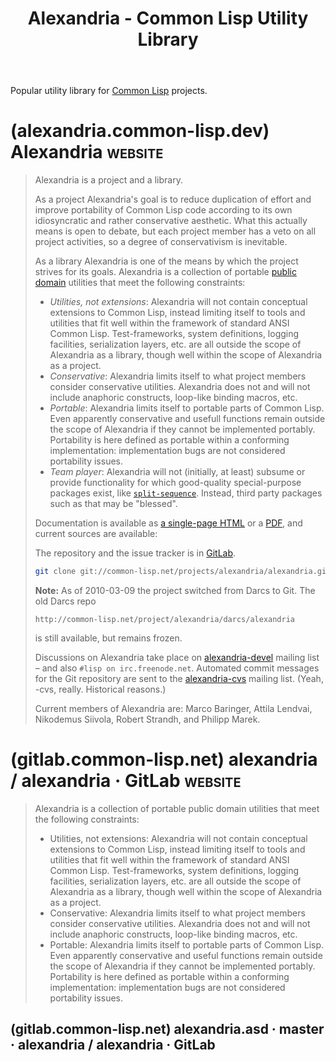:PROPERTIES:
:ID:       3d02cd3c-10dc-4c4d-aa8d-e265dd1ffc38
:END:
#+title: Alexandria - Common Lisp Utility Library
#+filetags: :open_source:common_lisp:lisp:software:

Popular utility library for [[id:b5fb5c4b-d10f-4bca-91e1-a5e946ef0c83][Common Lisp]] projects.
* (alexandria.common-lisp.dev) Alexandria                           :website:
:PROPERTIES:
:ID:       787339e7-fc9e-41d8-b385-0212b145bef6
:ROAM_REFS: https://alexandria.common-lisp.dev/
:END:

#+begin_quote
  Alexandria is a project and a library.

  As a project Alexandria's goal is to reduce duplication of effort and improve portability of Common Lisp code according to its own idiosyncratic and rather conservative aesthetic.  What this actually means is open to debate, but each project member has a veto on all project activities, so a degree of conservativism is inevitable.

  As a library Alexandria is one of the means by which the project strives for its goals.  Alexandria is a collection of portable [[http://common-lisp.net/project/alexandria/darcs/alexandria/LICENCE][public domain]] utilities that meet the following constraints:

  - /Utilities, not extensions/: Alexandria will not contain conceptual extensions to Common Lisp, instead limiting itself to tools and utilities that fit well within the framework of standard ANSI Common Lisp.  Test-frameworks, system definitions, logging facilities, serialization layers, etc. are all outside the scope of Alexandria as a library, though well within the scope of Alexandria as a project.
  - /Conservative/: Alexandria limits itself to what project members consider conservative utilities.  Alexandria does not and will not include anaphoric constructs, loop-like binding macros, etc.
  - /Portable/: Alexandria limits itself to portable parts of Common Lisp.  Even apparently conservative and usefull functions remain outside the scope of Alexandria if they cannot be implemented portably.  Portability is here defined as portable within a conforming implementation: implementation bugs are not considered portability issues.
  - /Team player/: Alexandria will not (initially, at least) subsume or provide functionality for which good-quality special-purpose packages exist, like [[http://www.cliki.net/SPLIT-SEQUENCE][=split-sequence=]].  Instead, third party packages such as that may be "blessed".

  Documentation is available as [[https://alexandria.common-lisp.dev/draft/alexandria.html][a single-page HTML]] or a [[https://alexandria.common-lisp.dev/draft/alexandria.pdf][PDF]], and current sources are available:

  The repository and the issue tracker is in [[https://gitlab.common-lisp.net/alexandria/alexandria][GitLab]].

  #+begin_src sh
    git clone git://common-lisp.net/projects/alexandria/alexandria.git
  #+end_src

  *Note:* As of 2010-03-09 the project switched from Darcs to Git.  The old Darcs repo

  #+begin_example
    http://common-lisp.net/project/alexandria/darcs/alexandria
  #+end_example

  is still available, but remains frozen.

  Discussions on Alexandria take place on [[http://common-lisp.net/cgi-bin/mailman/listinfo/alexandria-devel][alexandria-devel]] mailing list -- and also =#lisp on irc.freenode.net=.  Automated commit messages for the Git repository are sent to the [[http://common-lisp.net/cgi-bin/mailman/listinfo/alexandria-cvs][alexandria-cvs]] mailing list.  (Yeah, -cvs, really.  Historical reasons.)

  Current members of Alexandria are: Marco Baringer, Attila Lendvai, Nikodemus Siivola, Robert Strandh, and Philipp Marek.
#+end_quote
* (gitlab.common-lisp.net) alexandria / alexandria · GitLab         :website:
:PROPERTIES:
:ID:       564037ee-32f0-4b22-8f01-c22b745938dc
:ROAM_REFS: https://gitlab.common-lisp.net/alexandria/alexandria
:END:

#+begin_quote
  Alexandria is a collection of portable public domain utilities that meet the following constraints:
  - Utilities, not extensions: Alexandria will not contain conceptual extensions to Common Lisp, instead limiting itself to tools and utilities that fit well within the framework of standard ANSI Common Lisp.  Test-frameworks, system definitions, logging facilities, serialization layers, etc. are all outside the scope of Alexandria as a library, though well within the scope of Alexandria as a project.
  - Conservative: Alexandria limits itself to what project members consider conservative utilities.  Alexandria does not and will not include anaphoric constructs, loop-like binding macros, etc.
  - Portable: Alexandria limits itself to portable parts of Common Lisp.  Even apparently conservative and useful functions remain outside the scope of Alexandria if they cannot be implemented portably.  Portability is here defined as portable within a conforming implementation: implementation bugs are not considered portability issues.
#+end_quote
** (gitlab.common-lisp.net) alexandria.asd · master · alexandria / alexandria · GitLab
:PROPERTIES:
:ID:       3d72803f-e192-4ee5-a39a-fa73fcf21e80
:ROAM_REFS: https://gitlab.common-lisp.net/alexandria/alexandria/-/blob/master/alexandria.asd
:END:
